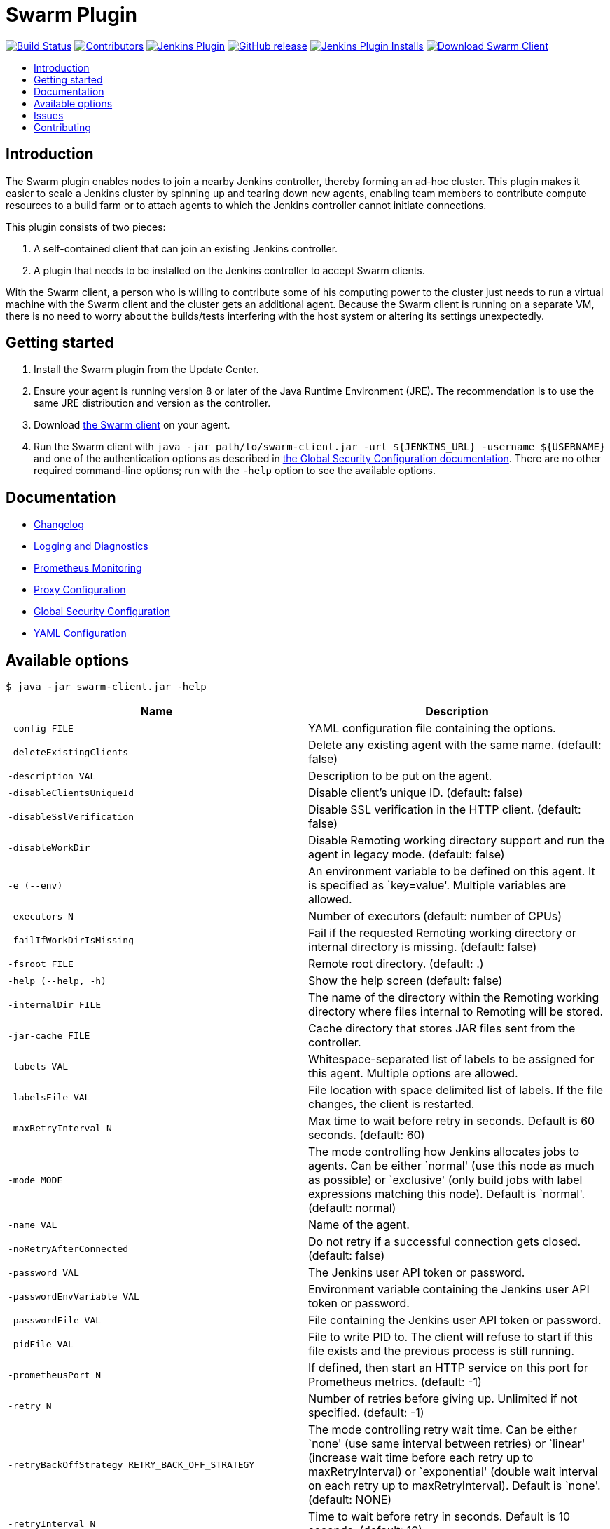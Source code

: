 = Swarm Plugin
:toc:
:toc-placement!:
:toc-title:
ifdef::env-github[]
:tip-caption: :bulb:
:note-caption: :information_source:
:important-caption: :heavy_exclamation_mark:
:caution-caption: :fire:
:warning-caption: :warning:
endif::[]

https://ci.jenkins.io/job/Plugins/job/swarm-plugin/job/master/[image:https://ci.jenkins.io/job/Plugins/job/swarm-plugin/job/master/badge/icon[Build Status]]
https://github.com/jenkinsci/swarm-plugin/graphs/contributors[image:https://img.shields.io/github/contributors/jenkinsci/swarm-plugin.svg[Contributors]]
https://plugins.jenkins.io/swarm[image:https://img.shields.io/jenkins/plugin/v/swarm.svg[Jenkins Plugin]]
https://github.com/jenkinsci/swarm-plugin/releases/latest[image:https://img.shields.io/github/release/jenkinsci/swarm-plugin.svg?label=changelog[GitHub release]]
https://plugins.jenkins.io/swarm[image:https://img.shields.io/jenkins/plugin/i/swarm.svg?color=blue[Jenkins Plugin Installs]]
https://repo.jenkins-ci.org/releases/org/jenkins-ci/plugins/swarm-client/[image:https://img.shields.io/badge/download-swarm%2D-client-blue[Download Swarm Client]]

toc::[]

== Introduction

The Swarm plugin enables nodes to join a nearby Jenkins controller, thereby forming an ad-hoc cluster.
This plugin makes it easier to scale a Jenkins cluster by spinning up and tearing down new agents, enabling team members to contribute compute resources to a build farm or to attach agents to which the Jenkins controller cannot initiate connections.

This plugin consists of two pieces:

. A self-contained client that can join an existing Jenkins controller.
. A plugin that needs to be installed on the Jenkins controller to accept Swarm clients.

With the Swarm client, a person who is willing to contribute some of his computing power to the cluster just needs to run a virtual machine with the Swarm client and the cluster gets an additional agent.
Because the Swarm client is running on a separate VM, there is no need to worry about the builds/tests interfering with the host system or altering its settings unexpectedly.

== Getting started

. Install the Swarm plugin from the Update Center.
. Ensure your agent is running version 8 or later of the Java Runtime Environment (JRE). The recommendation is to use the same JRE distribution and version as the controller.
. Download https://repo.jenkins-ci.org/releases/org/jenkins-ci/plugins/swarm-client/[the Swarm client] on your agent.
. Run the Swarm client with `java -jar path/to/swarm-client.jar -url ${JENKINS_URL} -username ${USERNAME}` and one of the authentication options as described in xref:docs/security.adoc#authentication[the Global Security Configuration documentation]. There are no other required command-line options; run with the `-help` option to see the available options.

== Documentation

* xref:CHANGELOG.adoc[Changelog]
* xref:docs/logging.adoc[Logging and Diagnostics]
* xref:docs/prometheus.adoc[Prometheus Monitoring]
* xref:docs/proxy.adoc[Proxy Configuration]
* xref:docs/security.adoc[Global Security Configuration]
* xref:docs/configfile.adoc[YAML Configuration]

== Available options

`$ java -jar swarm-client.jar -help`

[cols="1,1",options="header"]
|===
|Name |Description
|`-config FILE` |YAML configuration file containing the options.
|`-deleteExistingClients` |Delete any existing agent with the same name. (default: false)
|`-description VAL` |Description to be put on the agent.
|`-disableClientsUniqueId` |Disable client's unique ID. (default: false)
|`-disableSslVerification` |Disable SSL verification in the HTTP client. (default: false)
|`-disableWorkDir` |Disable Remoting working directory support and run the agent in legacy mode. (default: false)
|`-e (--env)` |An environment variable to be defined on this agent. It is specified as `key=value'. Multiple variables are allowed.
|`-executors N` |Number of executors (default: number of CPUs)
|`-failIfWorkDirIsMissing` |Fail if the requested Remoting working directory or internal directory is missing. (default: false)
|`-fsroot FILE` |Remote root directory. (default: .)
|`-help (--help, -h)` |Show the help screen (default: false)
|`-internalDir FILE` |The name of the directory within the Remoting working directory where files internal to Remoting will be stored.
|`-jar-cache FILE` |Cache directory that stores JAR files sent from the controller.
|`-labels VAL` |Whitespace-separated list of labels to be assigned for this agent. Multiple options are allowed.
|`-labelsFile VAL` |File location with space delimited list of labels. If the file changes, the client is restarted.
|`-maxRetryInterval N` |Max time to wait before retry in seconds. Default is 60 seconds. (default: 60)
|`-mode MODE` |The mode controlling how Jenkins allocates jobs to agents. Can be either `normal' (use this node as much as possible) or `exclusive' (only build jobs with label expressions matching this node). Default is `normal'. (default: normal)
|`-name VAL` |Name of the agent.
|`-noRetryAfterConnected` |Do not retry if a successful connection gets closed. (default: false)
|`-password VAL` |The Jenkins user API token or password.
|`-passwordEnvVariable VAL` |Environment variable containing the Jenkins user API token or password.
|`-passwordFile VAL` |File containing the Jenkins user API token or password.
|`-pidFile VAL` |File to write PID to. The client will refuse to start if this file exists and the previous process is still running.
|`-prometheusPort N` |If defined, then start an HTTP service on this port for Prometheus metrics. (default: -1)
|`-retry N` |Number of retries before giving up. Unlimited if not specified. (default: -1)
|`-retryBackOffStrategy RETRY_BACK_OFF_STRATEGY` |The mode controlling retry wait time. Can be either `none' (use same interval between retries) or `linear' (increase wait time before each retry up to maxRetryInterval) or `exponential' (double wait interval on each retry up to maxRetryInterval). Default is `none'. (default: NONE)
|`-retryInterval N` |Time to wait before retry in seconds. Default is 10 seconds. (default: 10)
|`-sslFingerprints VAL` |Whitespace-separated list of accepted certificate fingerprints (SHA-256/Hex), otherwise system truststore will be used. No revocation, expiration or not yet valid check will be performed for custom fingerprints! Multiple options are allowed. (default: )
|`-t (--toolLocation)` |A tool location to be defined on this agent. It is specified as `toolName=location'.
|`-tunnel VAL` |Connect to the specified host and port, instead of connecting directly to Jenkins. Useful when connection to Jenkins needs to be tunneled. Can be also HOST: or :PORT, in which case the missing portion will be auto-configured like the default behavior
|`-url (-master) VAL` |The complete target Jenkins URL like `http://server:8080/jenkins/'.
|`-username VAL` |The Jenkins username for authentication.
|`-webSocket` |Connect using the WebSocket protocol. (default: false)
|`-webSocketHeader NAME=VALUE` |Additional WebSocket header to set, e.g. for authenticating with reverse proxies. To specify multiple headers, call this flag multiple times, one with each header.
|`-workDir FILE` |The Remoting working directory where the JAR cache and logs will be stored.
|===

== Issues

Report issues and enhancements in the https://issues.jenkins.io/[Jenkins issue tracker]. Use the `swarm-plugin` component in the `JENKINS` project.

== Contributing

Refer to our https://github.com/jenkinsci/.github/blob/master/CONTRIBUTING.md[contribution guidelines].
